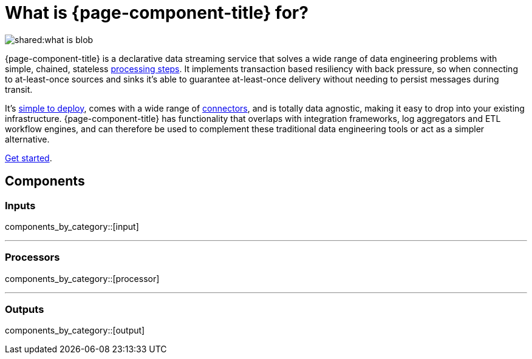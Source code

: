 = What is {page-component-title} for?

image::shared:what-is-blob.svg[]

{page-component-title} is a declarative data streaming service that solves a wide range of data engineering problems with simple, chained, stateless xref:components:processors/about.adoc[processing steps]. It implements transaction based resiliency with back pressure, so when connecting to at-least-once sources and sinks it's able to guarantee at-least-once delivery without needing to persist messages during transit.

It's xref:guides:getting_started.adoc[simple to deploy], comes with a wide range of <<components,connectors>>, and is totally data agnostic, making it easy to drop into your existing infrastructure. {page-component-title} has functionality that overlaps with integration frameworks, log aggregators and ETL workflow engines, and can therefore be used to complement these traditional data engineering tools or act as a simpler alternative.

xref:guides:getting_started.adoc[Get started].

== Components

=== Inputs

components_by_category::[input]

---

=== Processors

components_by_category::[processor]

---

=== Outputs

components_by_category::[output]